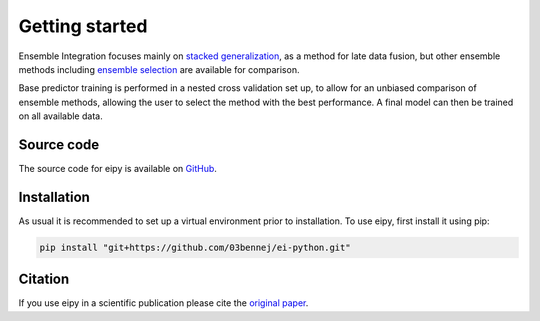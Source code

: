 Getting started
===============

Ensemble Integration focuses mainly on
`stacked generalization <https://www.sciencedirect.com/science/article/abs/pii/S0893608005800231>`_,
as a method for late data fusion, but other ensemble methods including 
`ensemble selection <https://dl.acm.org/doi/10.1145/1015330.1015432>`_ are available for
comparison. 

Base predictor training is performed in a nested cross validation set up, to allow for an unbiased comparison
of ensemble methods, allowing the user to select the method with the best performance. 
A final model can then be trained on all available data.

Source code
-----------

The source code for eipy is available on `GitHub <https://github.com/03bennej/ei-python.git>`_.

Installation
------------

As usual it is recommended to set up a virtual environment prior to installation. 
To use eipy, first install it using pip:

.. code-block:: console

   pip install "git+https://github.com/03bennej/ei-python.git"

Citation
--------

If you use eipy in a scientific publication please cite the `original paper <https://doi.org/10.1093/bioadv/vbac065>`_.

